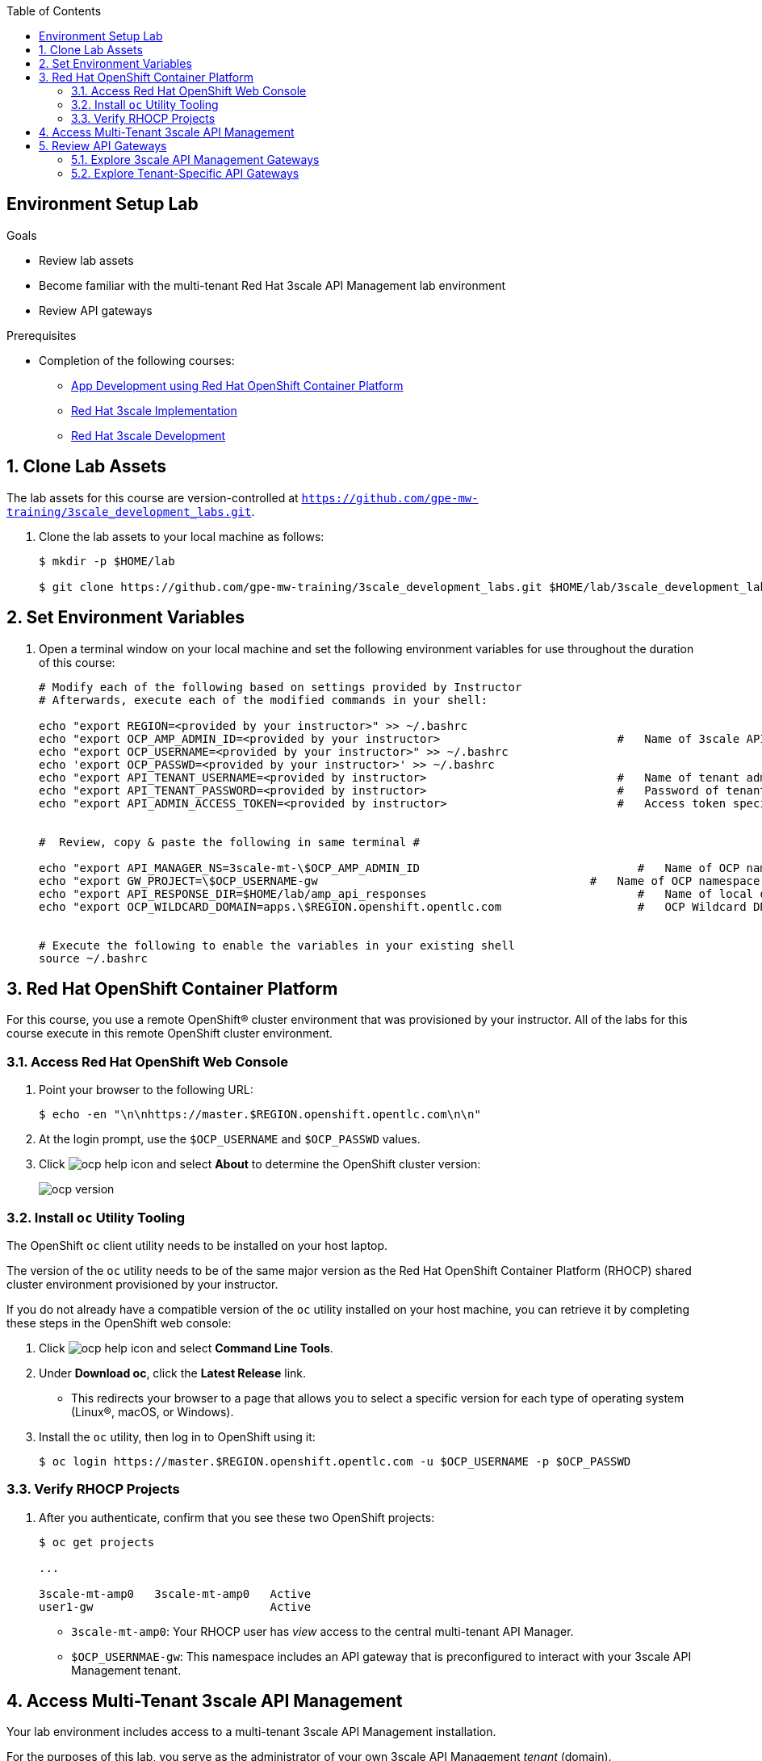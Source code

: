 :scrollbar:
:noaudio:
:toc2:
:linkattrs:
:data-uri:


== Environment Setup Lab

.Goals

* Review lab assets
* Become familiar with the multi-tenant Red Hat 3scale API Management lab environment
* Review API gateways

.Prerequisites
* Completion of the following courses:
** link:https://learning.redhat.com/course/view.php?id=739[App Development using Red Hat OpenShift Container Platform]
** link:https://learning.redhat.com/course/view.php?id=977[Red Hat 3scale Implementation]
** link:https://learning.redhat.com/course/view.php?id=1121[Red Hat 3scale Development]

:numbered:

== Clone Lab Assets

The lab assets for this course are version-controlled at `https://github.com/gpe-mw-training/3scale_development_labs.git`.

. Clone the lab assets to your local machine as follows:
+
[source,texinfo]
-----
$ mkdir -p $HOME/lab

$ git clone https://github.com/gpe-mw-training/3scale_development_labs.git $HOME/lab/3scale_development_labs
-----

== Set Environment Variables

. Open a terminal window on your local machine and set the following environment variables for use throughout the duration of this course:
+
-----
# Modify each of the following based on settings provided by Instructor
# Afterwards, execute each of the modified commands in your shell:

echo "export REGION=<provided by your instructor>" >> ~/.bashrc
echo "export OCP_AMP_ADMIN_ID=<provided by your instructor>                          #   Name of 3scale API Management administrator " >> ~/.bashrc
echo "export OCP_USERNAME=<provided by your instructor>" >> ~/.bashrc
echo 'export OCP_PASSWD=<provided by your instructor>' >> ~/.bashrc
echo "export API_TENANT_USERNAME=<provided by instructor>                            #   Name of tenant admin " >> ~/.bashrc
echo "export API_TENANT_PASSWORD=<provided by instructor>                            #   Password of tenant admin " >> ~/.bashrc
echo "export API_ADMIN_ACCESS_TOKEN=<provided by instructor>                         #   Access token specific to tenant to invoke 3scale Admin APIs" >> ~/.bashrc


#  Review, copy & paste the following in same terminal #

echo "export API_MANAGER_NS=3scale-mt-\$OCP_AMP_ADMIN_ID                                #   Name of OCP namespace where 3scale API Management resides "   >> ~/.bashrc
echo "export GW_PROJECT=\$OCP_USERNAME-gw                                        #   Name of OCP namespace where API gateways resides" >> ~/.bashrc
echo "export API_RESPONSE_DIR=$HOME/lab/amp_api_responses                               #   Name of local directory where responses from invoking 3scale admin API will be stored" >> ~/.bashrc
echo "export OCP_WILDCARD_DOMAIN=apps.\$REGION.openshift.opentlc.com                    #   OCP Wildcard DNS" >> ~/.bashrc


# Execute the following to enable the variables in your existing shell
source ~/.bashrc
-----


== Red Hat OpenShift Container Platform

For this course, you use a remote OpenShift(R) cluster environment that was provisioned by your instructor.
All of the labs for this course execute in this remote OpenShift cluster environment.

=== Access Red Hat OpenShift Web Console

. Point your browser to the following URL:
+
[source,texinfo]
-----
$ echo -en "\n\nhttps://master.$REGION.openshift.opentlc.com\n\n"
-----

. At the login prompt, use the `$OCP_USERNAME` and `$OCP_PASSWD` values.

. Click image:images/ocp_help_icon.png[] and select *About* to determine the OpenShift cluster version:
+
image::images/ocp_version.png[]

=== Install `oc` Utility Tooling

The OpenShift `oc` client utility needs to be installed on your host laptop.

The version of the `oc` utility needs to be of the same major version as the Red Hat OpenShift Container Platform (RHOCP) shared cluster environment provisioned by your instructor.

If you do not already have a compatible version of the `oc` utility installed on your host machine, you can retrieve it by completing these steps in the OpenShift web console:

. Click image:images/ocp_help_icon.png[] and select *Command Line Tools*.
. Under *Download oc*, click the *Latest Release* link.
* This redirects your browser to a page that allows you to select a specific version for each type of operating system (Linux(R), macOS, or Windows).

. Install the `oc` utility, then log in to OpenShift using it:
+
[source,sh]
----
$ oc login https://master.$REGION.openshift.opentlc.com -u $OCP_USERNAME -p $OCP_PASSWD
----

=== Verify RHOCP Projects

. After you authenticate, confirm that you see these two OpenShift projects:
+
[source,sh]
-----
$ oc get projects

...

3scale-mt-amp0   3scale-mt-amp0   Active
user1-gw                          Active
-----

* `3scale-mt-amp0`: Your RHOCP user has _view_ access to the central multi-tenant API Manager.

* `$OCP_USERNMAE-gw`: This namespace includes an API gateway that is preconfigured to interact with your 3scale API Management tenant.


== Access Multi-Tenant 3scale API Management

Your lab environment includes access to a multi-tenant 3scale API Management installation.

For the purposes of this lab, you serve as the administrator of your own 3scale API Management _tenant_ (domain).

. Access your 3scale by Red Hat Admin Portal by pointing your browser to the output of the following:
+
[source,texinfo]
-----
$ echo -en "\n\nhttps://`oc get route $OCP_USERNAME-$API_MANAGER_NS-provider --template {{.spec.host}} -n $API_MANAGER_NS`\n"
-----

. Authenticate using the following values:

. *Username*:  $API_TENANT_USERNAME
. *Password*:  $API_TENANT_PASSWORD


== Review API Gateways

=== Explore 3scale API Management Gateways

Your 3scale API Management multi-tenant lab environment comes with a set of associated staging and production APIcast gateways.

. Execute the following command to view these gateways:
+
[source,sh]
-----
$ oc get dc -n $API_MANAGER_NS | grep apicast


apicast-production        1          1         1         config,image(amp-apicast:latest)
apicast-staging           1          1         1         config,image(amp-apicast:latest)
apicast-wildcard-router   1          1         1         config,image(amp-wildcard-router:latest)-
-----

It is technically feasible that your back-end services, if they are co-located in the same cluster as the API Manager, can be managed by these default 3scale API Management gateways.

One practical hindrance, however, is that these gateways are owned by the 3scale API Management master user and the RHOCP cluster-admin.
Because you are not a cluster-admin, you do not have the ability to bounce these gateways, or to modify them if need be.

Also, it is difficult to identify your logs while everyone's traffic flows through those gateways at the same time.

These default 3scale API Management gateways are of minimal value to you.

=== Explore Tenant-Specific API Gateways

Your lab environment is provisioned with a set of API gateways that are specific to your tenant.
You have full administrative access to your tenant-specific API gateways.
These are the API gateways that you use to manage your back-end services for the duration of this course.

. Get a list of these API gateways by executing the following command:
+
[source,sh]
-----
$ oc get deploy -n $GW_PROJECT


NAME            DESIRED   CURRENT   UP-TO-DATE   AVAILABLE   AGE
prod-apicast    1         0         0            0           7h
stage-apicast   1         0         0            0           7h
wc-router       1         0         0            0           7h
-----

* This functionality provides the conveniance of allowing a single OCP wildcard route to manage requests for all your APIs.

. Note that the value of `$THREESCALE_PORTAL_ENDPOINT` is already set for you in `prod-apicast` and `stage-apicast` gateways:
+
[source,sh]
-----
$ oc describe deploy prod-apicast -n $OCP_USERNAME-gw | grep THREESCALE_PORTAL_ENDPOINT

...

      THREESCALE_PORTAL_ENDPOINT:    https://b753490aa7586f8e0663f5d5ec62b63cf9e71540d9138e4869eede4446e8e871@user1-3scale-mt-amp0-admin.apps.3295.openshift.opentlc.com
-----

* The API Gateway uses the value of `THREESCALE_PORTAL_ENDPOINT` to invoke the API Manager and retrieve details of your APIs.

. Resume the paused deploy objects:
+
[source,sh]
-----
$ oc rollout resume deploy stage-apicast prod-apicast wc-router -n $GW_PROJECT
-----


==== Wildcard API router
Your lab environment comes provisioned with a link:https://github.com/3scale/wildcard-router-service[wildcard-router-service] whose name is: _wc-router_.

The purpose of this extra router is to optionally eliminate the need to manually create OpenShift routes to your _prod_ and _stage_ API gateways for each 3scale API.

The instructions in this course do provide commands to assist in the creation of these OpenShift routes.
You can choose to create these routes or as an alternative make use of your wildcard router service.

If you choose to make use of your wildcard router service (and not create additional OCP routes to your gateway for each API), then the following are coouple of considerations:

. *Public Base URLs*
+
The values you set in the _Integration_ page of your _Staging Public Base URL_ and _Production Public Base URL_ must be of the following convention:
+
*<any string>.$OCP_USERNAME.$OCP_WILDCARD_DOMAIN*

. *TLS Certificates*
+
It is likely that your OpenShift lab environment provided by your instructor is enabled with a link:https://community.letsencrypt.org/t/acme-v2-production-environment-wildcards/55578[wildcard TLS certificate] from LetsEncrypt.
Modern HTTP clients (including browsers) include the LetsEncrypt root certificate in their truststore.
+
This wildcard certificate is valid for all OpenShift routes with the following host path: <any string>.$OCP_WILDCARD_DOMAIN.
+
Notice that in the previous consideration, the hosts URLs to be used for the wildcard API router is slightly different:  <any string>.$OCP_USERNAME.$OCP_WILDCARD_DOMAIN.
+
In the case of your wildcard API routes, they will be secured using a self-signed certificate.
Subsequently, when using the wildcard API router, your HTTP clients will have to ignore errors related to unknown certificate authorities. ie;   using the "-k" with the cURL utility.
